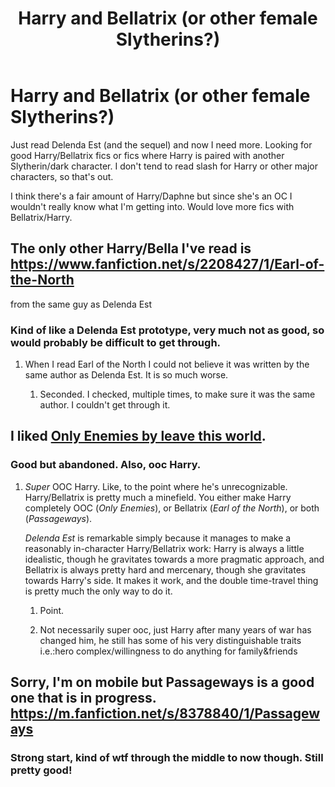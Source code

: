 #+TITLE: Harry and Bellatrix (or other female Slytherins?)

* Harry and Bellatrix (or other female Slytherins?)
:PROPERTIES:
:Author: MoonysGirl
:Score: 11
:DateUnix: 1419151560.0
:DateShort: 2014-Dec-21
:FlairText: Request
:END:
Just read Delenda Est (and the sequel) and now I need more. Looking for good Harry/Bellatrix fics or fics where Harry is paired with another Slytherin/dark character. I don't tend to read slash for Harry or other major characters, so that's out.

I think there's a fair amount of Harry/Daphne but since she's an OC I wouldn't really know what I'm getting into. Would love more fics with Bellatrix/Harry.


** The only other Harry/Bella I've read is [[https://www.fanfiction.net/s/2208427/1/Earl-of-the-North]]

from the same guy as Delenda Est
:PROPERTIES:
:Author: OnlyaCat
:Score: 3
:DateUnix: 1419163027.0
:DateShort: 2014-Dec-21
:END:

*** Kind of like a Delenda Est prototype, very much not as good, so would probably be difficult to get through.
:PROPERTIES:
:Author: Warbandit
:Score: 5
:DateUnix: 1419171199.0
:DateShort: 2014-Dec-21
:END:

**** When I read Earl of the North I could not believe it was written by the same author as Delenda Est. It is so much worse.
:PROPERTIES:
:Author: MeijiHao
:Score: 2
:DateUnix: 1419234271.0
:DateShort: 2014-Dec-22
:END:

***** Seconded. I checked, multiple times, to make sure it was the same author. I couldn't get through it.
:PROPERTIES:
:Author: Lane_Anasazi
:Score: 3
:DateUnix: 1419234650.0
:DateShort: 2014-Dec-22
:END:


** I liked [[https://www.fanfiction.net/s/2896398/1/Only-Enemies][Only Enemies by leave this world]].
:PROPERTIES:
:Author: aufwlx
:Score: 2
:DateUnix: 1419179084.0
:DateShort: 2014-Dec-21
:END:

*** Good but abandoned. Also, ooc Harry.
:PROPERTIES:
:Author: ryanvdb
:Score: 2
:DateUnix: 1419185356.0
:DateShort: 2014-Dec-21
:END:

**** /Super/ OOC Harry. Like, to the point where he's unrecognizable. Harry/Bellatrix is pretty much a minefield. You either make Harry completely OOC (/Only Enemies/), or Bellatrix (/Earl of the North/), or both (/Passageways/).

/Delenda Est/ is remarkable simply because it manages to make a reasonably in-character Harry/Bellatrix work: Harry is always a little idealistic, though he gravitates towards a more pragmatic approach, and Bellatrix is always pretty hard and mercenary, though she gravitates towards Harry's side. It makes it work, and the double time-travel thing is pretty much the only way to do it.
:PROPERTIES:
:Author: Lane_Anasazi
:Score: 5
:DateUnix: 1419234556.0
:DateShort: 2014-Dec-22
:END:

***** Point.
:PROPERTIES:
:Author: ryanvdb
:Score: 1
:DateUnix: 1419242405.0
:DateShort: 2014-Dec-22
:END:


***** Not necessarily super ooc, just Harry after many years of war has changed him, he still has some of his very distinguishable traits i.e.:hero complex/willingness to do anything for family&friends
:PROPERTIES:
:Author: hpdodo84
:Score: 1
:DateUnix: 1433779585.0
:DateShort: 2015-Jun-08
:END:


** Sorry, I'm on mobile but Passageways is a good one that is in progress. [[https://m.fanfiction.net/s/8378840/1/Passageways]]
:PROPERTIES:
:Author: monkiboy
:Score: 1
:DateUnix: 1419170740.0
:DateShort: 2014-Dec-21
:END:

*** Strong start, kind of wtf through the middle to now though. Still pretty good!
:PROPERTIES:
:Author: Warbandit
:Score: 1
:DateUnix: 1419171264.0
:DateShort: 2014-Dec-21
:END:
